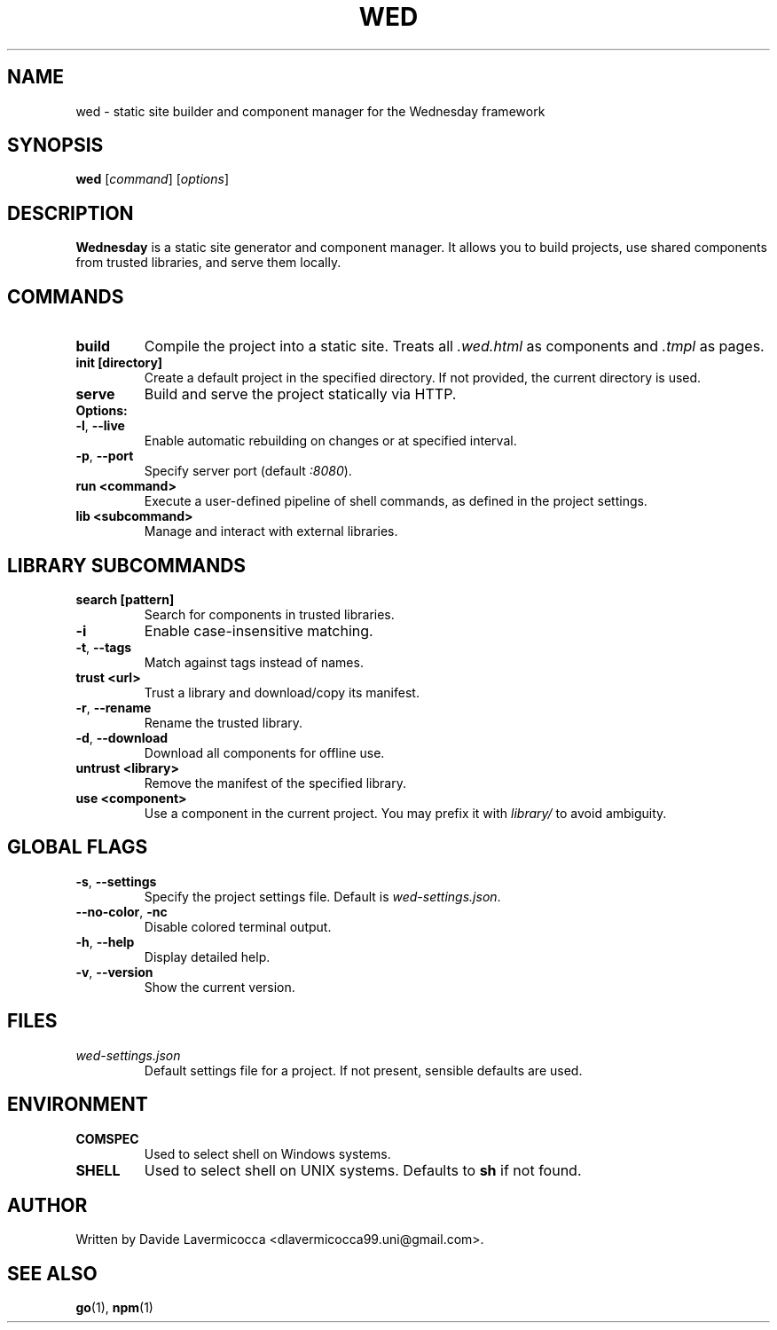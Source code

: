 .TH WED 1 "June 2025" "Wednesday CLI" "User Commands"
.SH NAME
wed \- static site builder and component manager for the Wednesday framework
.SH SYNOPSIS
.B wed
[\fIcommand\fR] [\fIoptions\fR]
.SH DESCRIPTION
\fBWednesday\fR is a static site generator and component manager. It allows you to build projects, use shared components from trusted libraries, and serve them locally.

.SH COMMANDS
.TP
.B build
Compile the project into a static site. Treats all \fI.wed.html\fR as components and \fI.tmpl\fR as pages.

.TP
.B init [directory]
Create a default project in the specified directory. If not provided, the current directory is used.

.TP
.B serve
Build and serve the project statically via HTTP.
.TP
.B Options:
.TP
\fB\-l\fR, \fB\-\-live\fR
Enable automatic rebuilding on changes or at specified interval.
.TP
\fB\-p\fR, \fB\-\-port\fR
Specify server port (default \fI:8080\fR).

.TP
.B run <command>
Execute a user-defined pipeline of shell commands, as defined in the project settings.

.TP
.B lib <subcommand>
Manage and interact with external libraries.

.SH LIBRARY SUBCOMMANDS
.TP
.B search [pattern]
Search for components in trusted libraries.
.TP
\fB\-i\fR
Enable case-insensitive matching.
.TP
\fB\-t\fR, \fB\-\-tags\fR
Match against tags instead of names.

.TP
.B trust <url>
Trust a library and download/copy its manifest.
.TP
\fB\-r\fR, \fB\-\-rename\fR
Rename the trusted library.
.TP
\fB\-d\fR, \fB\-\-download\fR
Download all components for offline use.

.TP
.B untrust <library>
Remove the manifest of the specified library.

.TP
.B use <component>
Use a component in the current project. You may prefix it with \fIlibrary/\fR to avoid ambiguity.

.SH GLOBAL FLAGS
.TP
\fB\-s\fR, \fB\-\-settings\fR
Specify the project settings file. Default is \fIwed-settings.json\fR.

.TP
\fB\-\-no-color\fR, \fB\-nc\fR
Disable colored terminal output.

.TP
\fB\-h\fR, \fB\-\-help\fR
Display detailed help.

.TP
\fB\-v\fR, \fB\-\-version\fR
Show the current version.

.SH FILES
.TP
.I wed-settings.json
Default settings file for a project. If not present, sensible defaults are used.

.SH ENVIRONMENT
.TP
.B COMSPEC
Used to select shell on Windows systems.
.TP
.B SHELL
Used to select shell on UNIX systems. Defaults to \fBsh\fR if not found.

.SH AUTHOR
Written by Davide Lavermicocca <dlavermicocca99.uni@gmail.com>.

.SH SEE ALSO
.BR go (1),
.BR npm (1)
